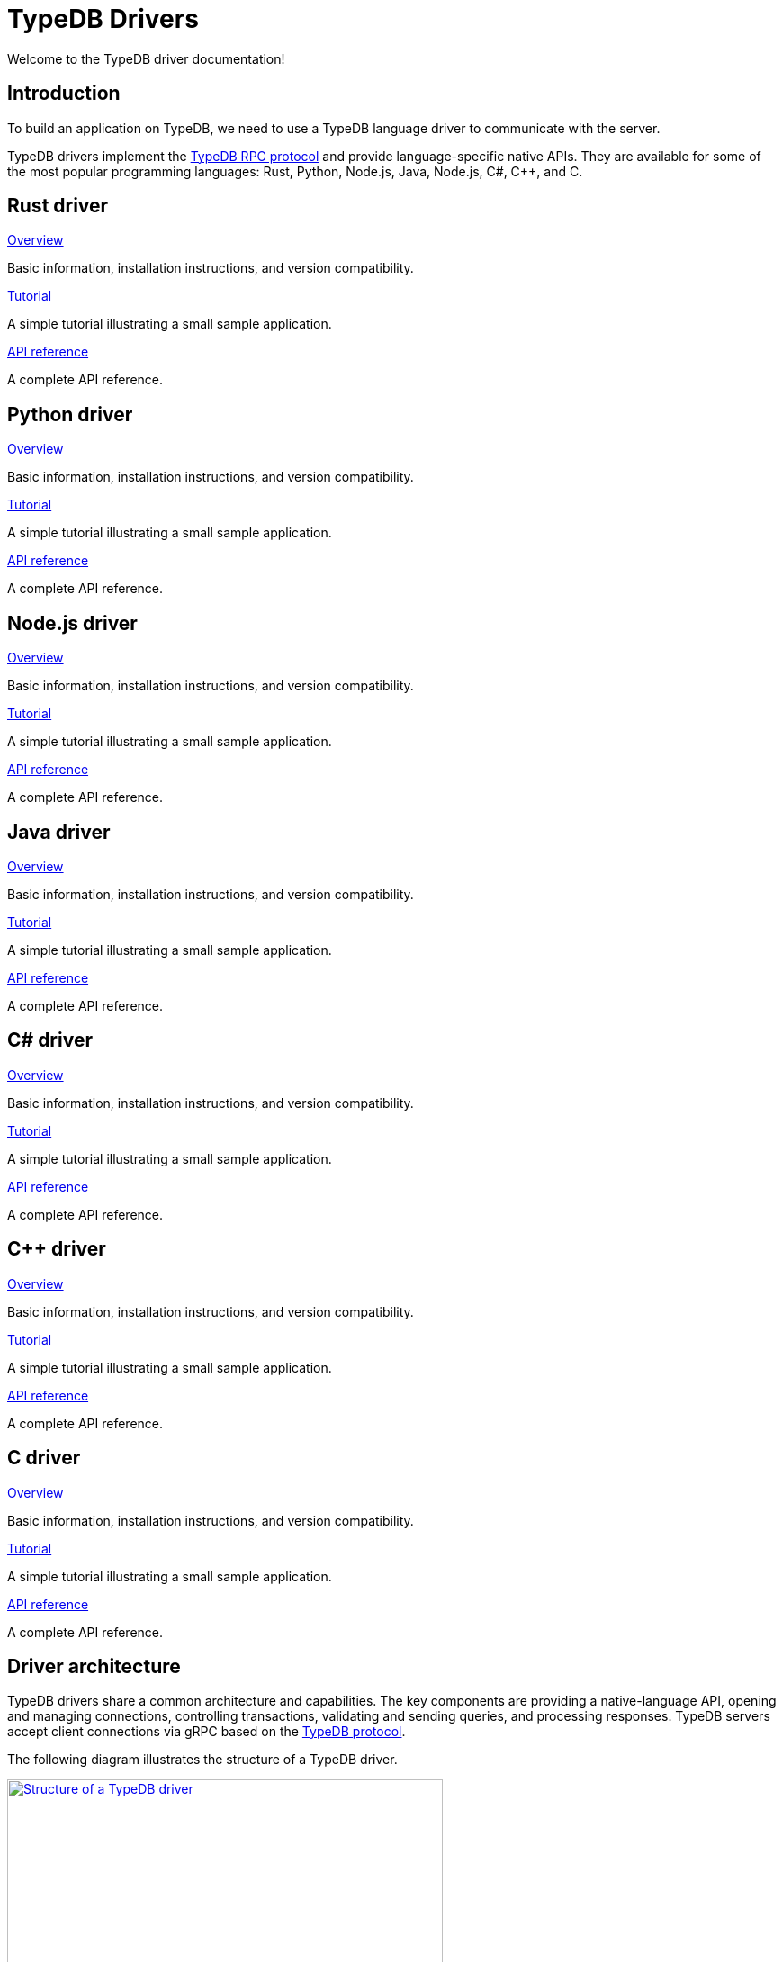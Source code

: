= TypeDB Drivers
:Summary: TypeDB drivers overview.
:page-aliases: {page-component-version}@drivers::overview.adoc
:keywords: typedb, driver, api, RPC, library, FFI
:pageTitle: Drivers

Welcome to the TypeDB driver documentation!

== Introduction

To build an application on TypeDB, we need to use a TypeDB language driver to communicate with the server.

[#_typedb_drivers]
TypeDB drivers implement the https://github.com/typedb/typedb-protocol[TypeDB RPC protocol,window=_blank] and provide language-specific native APIs. They are available for some of the most popular programming languages: Rust, Python, Node.js, Java, Node.js, C#, C++, and C.

[#_driver_api]
== Rust driver

[cols-3]
--
.xref:drivers::rust/index.adoc[Overview]
[.clickable]
****
Basic information, installation instructions, and version compatibility.
****

.xref:{page-component-version}@drivers::rust/tutorial.adoc[Tutorial]
[.clickable]
****
A simple tutorial illustrating a small sample application.
****

.xref:{page-component-version}@drivers::rust/api-reference.adoc[API reference]
[.clickable]
****
A complete API reference.
****
--

== Python driver

[cols-3]
--
.xref:drivers::python/index.adoc[Overview]
[.clickable]
****
Basic information, installation instructions, and version compatibility.
****

.xref:{page-component-version}@drivers::python/tutorial.adoc[Tutorial]
[.clickable]
****
A simple tutorial illustrating a small sample application.
****

.xref:{page-component-version}@drivers::python/api-reference.adoc[API reference]
[.clickable]
****
A complete API reference.
****
--

== Node.js driver

[cols-3]
--
.xref:drivers::nodejs/index.adoc[Overview]
[.clickable]
****
Basic information, installation instructions, and version compatibility.
****

.xref:{page-component-version}@drivers::nodejs/tutorial.adoc[Tutorial]
[.clickable]
****
A simple tutorial illustrating a small sample application.
****

.xref:{page-component-version}@drivers::nodejs/api-reference.adoc[API reference]
[.clickable]
****
A complete API reference.
****
--

== Java driver

[cols-3]
--
.xref:drivers::java/index.adoc[Overview]
[.clickable]
****
Basic information, installation instructions, and version compatibility.
****

.xref:{page-component-version}@drivers::java/tutorial.adoc[Tutorial]
[.clickable]
****
A simple tutorial illustrating a small sample application.
****

.xref:{page-component-version}@drivers::java/api-reference.adoc[API reference]
[.clickable]
****
A complete API reference.
****
--

== C# driver

[cols-3]
--
.xref:drivers::csharp/index.adoc[Overview]
[.clickable]
****
Basic information, installation instructions, and version compatibility.
****

.xref:{page-component-version}@drivers::csharp/tutorial.adoc[Tutorial]
[.clickable]
****
A simple tutorial illustrating a small sample application.
****

.xref:{page-component-version}@drivers::csharp/api-reference.adoc[API reference]
[.clickable]
****
A complete API reference.
****
--

== C++ driver

[cols-3]
--
.xref:drivers::cpp/index.adoc[Overview]
[.clickable]
****
Basic information, installation instructions, and version compatibility.
****

.xref:{page-component-version}@drivers::cpp/tutorial.adoc[Tutorial]
[.clickable]
****
A simple tutorial illustrating a small sample application.
****

.xref:{page-component-version}@drivers::cpp/api-reference.adoc[API reference]
[.clickable]
****
A complete API reference.
****
--

== C driver

[cols-3]
--
.xref:drivers::c/index.adoc[Overview]
[.clickable]
****
Basic information, installation instructions, and version compatibility.
****

.xref:{page-component-version}@drivers::c/tutorial.adoc[Tutorial]
[.clickable]
****
A simple tutorial illustrating a small sample application.
****

.xref:{page-component-version}@drivers::c/api-reference.adoc[API reference]
[.clickable]
****
A complete API reference.
****
--

== Driver architecture

TypeDB drivers share a common architecture and capabilities. The key components are providing a native-language API, opening and managing connections, controlling transactions, validating and sending queries, and processing responses. TypeDB servers accept client connections via gRPC based on the https://github.com/typedb/typedb-protocol[TypeDB protocol,window=_blank].

The following diagram illustrates the structure of a TypeDB driver.

image::{page-component-version}@drivers::client-structure.png[Structure of a TypeDB driver, role=framed, width = 75%, link=self]

[NOTE]
====
The Java, Python, C#, C++, and C drivers are implemented as wrappers on top of the Rust driver via an FFI interface.
The Node.js driver is implemented independently.
Prior to version `2.24.0` all drivers were implemented independently.
====


